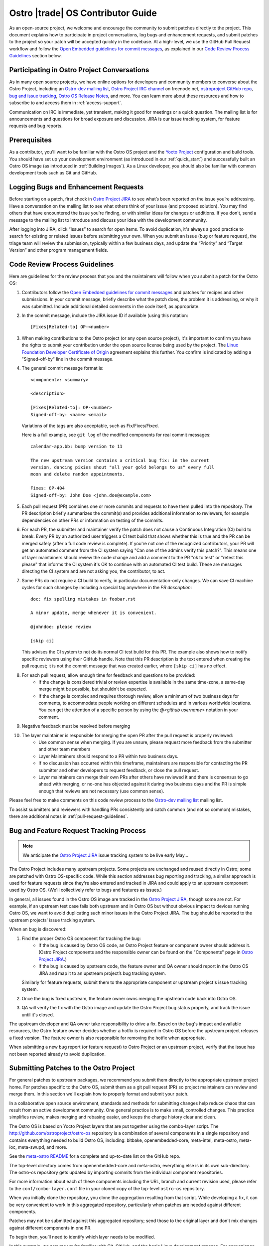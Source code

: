 .. _contributor-guide:


Ostro |trade| OS Contributor Guide
##################################

As an open-source project, we welcome and encourage the community to submit patches directly to the project. 
This document explains how to participate in project conversations, log bugs and enhancement requests, 
and submit patches to the project so your patch will be accepted quickly in the codebase. At a high-level, 
we use the GitHub Pull Request workflow and follow the `Open Embedded guidelines for commit messages`_, 
as explained in our `Code Review Process Guidelines`_ section below.

Participating in Ostro Project Conversations
============================================

As in many open source projects, we have online options for developers and community members to converse about the Ostro Project, including
an `Ostro-dev mailing list`_, `Ostro Project IRC channel`_ on freenode.net, `ostroproject GitHub repo`_, 
`bug and issue tracking`_, `Ostro OS Release Notes`_, and more.  
You can learn more about these resources and how to subscribe to and access them in :ref:`access-support`.

Communication on IRC is immediate, yet transient, making it good for meetings or a quick question. 
The mailing list is for announcements and questions for broad exposure and discussion. 
JIRA is our issue tracking system, for feature requests and bug reports.

.. _`Open Embedded guidelines for commit messages`: http://openembedded.org/wiki/Commit_Patch_Message_Guidelines
.. _`Yocto Project`: http://yoctoproject.org
.. _`Ostro OS Release Notes`: https://github.com/ostroproject/ostro-os/releases/
.. _`Ostro-dev mailing list`: mailto://ostro-dev@lists.ostroproject.org
.. _`ostroproject GitHub repo`: https://github.com/ostroproject/
.. _`Ostro Project JIRA`: https://ostroproject.org/jira
.. _`bug and issue tracking`: https://ostroproject.org/jira
.. _`Ostro Project IRC channel`: irc://#ostroproject@irc.freenode.net

Prerequisites
=============

As a contributor, you'll want to be familiar with the Ostro OS project and the `Yocto Project`_ configuration and build tools.
You should have set up your development environment (as introduced in our :ref:`quick_start`) 
and successfully built an Ostro OS image (as introduced in :ref:`Building Images`). 
As a Linux developer, you should also be familiar with common development tools such as Git and GitHub.

Logging Bugs and Enhancement Requests
=====================================

Before starting on a patch, first check in `Ostro Project JIRA`_ to see what’s been reported on the issue you’re addressing. 
Have a conversation on the mailing list to see what others think of your issue (and proposed solution). 
You may find others that have encountered the issue you're finding, or with similar ideas for changes or additions. 
If you don't, send a message to the mailing list to introduce and discuss your idea with the development community.

After logging into JIRA, click “Issues” to search for open items. To avoid duplication, it's always a good practice 
to search for existing or related issues before submitting your own. When you submit an issue (bug or feature request),
the triage team will review the submission, typically within a few business days, and update the “Priority” 
and “Target Version” and other program management fields. 


Code Review Process Guidelines
==============================

.. _`Linux Foundation Developer Certificate of Origin`: http://developercertificate.org

Here are guidelines for the review process that you and the maintainers will follow when you submit a patch for the Ostro OS:

#. Contributors follow the `Open Embedded guidelines for commit messages`_ and patches for recipes and other submissions.
   In your commit message, briefly describe what the patch does, the problem it is addressing, or why it was submitted. 
   Include additional detailed comments in the code itself, as appropriate.  
#. In the commit message, include the JIRA issue ID if available (using this notation::

    [Fixes|Related-to] OP-<number>

#. When making contributions to the Ostro project (or any open source project), it's important to confirm you have
   the rights to submit your contribution under the open source license being used by the project. The
   `Linux Foundation Developer Certificate of Origin`_ agreement explains this further.  You confirm is indicated by
   adding a "Signed-off-by" line in the commit message.

#. The general commit message format is::

     <component>: <summary>

     <description>

     [Fixes|Related-to]: OP-<number>
     Signed-off-by: <name> <email>

   Variations of the tags are also acceptable, such as Fix/Fixes/Fixed.

   Here is a full example, see ``git log`` of the modified components for real commit messages::

     calendar-app.bb: bump version to 11

     The new upstream version contains a critical bug fix: in the current
     version, dancing pixies shout "all your gold belongs to us" every full
     moon and delete random appointments.

     Fixes: OP-404
     Signed-off-by: John Doe <john.doe@example.com>

#. Each pull request (PR) combines one or more commits and requests to
   have them pulled into the repository. The PR description briefly
   summarizes the commit(s) and provides additional information to
   reviewers, for example dependencies on other PRs or information on
   testing of the commits.

#. For each PR, the submitter and maintainer verify the patch does not cause a Continuous Integration (CI) build to break.
   Every PR by an authorized user triggers a CI test build that shows whether this is true and the PR can be merged safely (after
   a full code review is complete).  If you're not one of the recognized contributors, your PR will get an automated comment from the 
   CI system saying "Can one of the admins verify this patch?". This means one of layer maintainers should review the code change 
   and add a comment to the PR "ok to test" or "retest this please" that informs the CI system it's OK to continue with an 
   automated CI test build.  These are messages directing the CI system and are not asking you, the contributor, to act.

#. Some PRs do not require a CI build to verify, in particular documentation-only changes. We can save CI machine cycles for such
   changes by including a special tag anywhere in the *PR description*::

     doc: fix spelling mistakes in foobar.rst

     A minor update, merge whenever it is convenient.

     @johndoe: please review

     [skip ci]

   This advises the CI system to not do its normal CI test build for this PR. The example also shows how to notify specific
   reviewers using their GitHub handle. Note that this PR description is the text entered when creating the pull request; it
   is not the commit message that was created earlier, where ``[skip ci]`` has no effect.

#. For each pull request, allow enough time for feedback and questions to be provided:
     * If the change is considered trivial or review expertise is available in the same time-zone, a same-day merge might be possible,
       but shouldn't be expected.
     * If the change is complex and requires thorough review, allow a minimum of two business days for comments, to accommodate people 
       working on different schedules and in various worldwide locations. You can get the attention of a specific person
       by using the `@<github username>` notation in your comment.

#. Negative feedback must be resolved before merging
#. The layer maintainer is responsible for merging the open PR after the pull request is properly reviewed:
     * Use common sense when merging. If you are unsure, please request more feedback from the submitter and other team members
     * Layer Maintainers should respond to a PR within two business days. 
     * If no discussion has occurred within this timeframe, maintainers are responsible for contacting the PR
       submitter and other developers to request feedback, or close the pull request.
     * Layer maintainers can merge their own PRs after others have reviewed it and there is consensus
       to go ahead with merging, or no-one has objected against it during two business days and the PR
       is simple enough that reviews are not necessary (use common sense).

Please feel free to make comments on this code review process to the `Ostro-dev mailing list`_ mailing list.

To assist submitters and reviewers with handling PRs consistently and catch common (and not so common)
mistakes, there are additional notes in :ref:`pull-request-guidelines`.

Bug and Feature Request Tracking Process
========================================

.. note::
   We anticipate the `Ostro Project JIRA`_ issue tracking system to be live early May...

The Ostro Project includes many upstream projects. Some projects are unchanged and reused directly in Ostro; 
some are patched with Ostro OS-specific code.  While this section addresses bug reporting and tracking, a similar
approach is used for feature requests since they're also entered and tracked in JIRA and could apply to an 
upstream component used by Ostro OS. (We'll collectively refer to bugs and features as issues.)

In general, all issues found in the Ostro OS image are tracked in the `Ostro Project JIRA`_, though some are not. For example, 
if an upstream test case fails both upstream and in Ostro OS but without obvious impact to devices running Ostro OS, 
we want to avoid duplicating such minor issues in the Ostro Project JIRA. The bug should be reported
to the upstream projects' issue tracking system.

When an bug is discovered:

#. Find the proper Ostro OS component for tracking the bug:
     * If the bug is caused by Ostro OS code, an Ostro Project feature or component owner should address it. (Ostro Project
       components and the responsible owner can be found on the "Components" page in `Ostro Project JIRA`_.)
     * If the bug is caused by upstream code, the feature owner and QA owner should report in the Ostro OS JIRA and 
       map it to an upstream project’s bug tracking system. 

   Similarly for feature requests, submit them to the appropriate component or upstream project's issue tracking system.

#. Once the bug is fixed upstream, the feature owner owns merging the upstream code back into Ostro OS. 
#. QA will verify the fix with the Ostro image and update the Ostro Project bug status properly, and track the issue until it's closed.

The upstream developer and QA owner take responsibility to drive a fix. Based on the bug's impact and available resources, 
the Ostro feature owner decides whether a hotfix is required in Ostro OS before the upstream project releases a fixed version. The
feature owner is also responsible for removing the hotfix when appropriate.

When submitting a new bug report (or feature request) to Ostro Project or an upstream project, verify 
that the issue has not been reported already to avoid duplication. 


Submitting Patches to the Ostro Project
=======================================

For general patches to upstream packages, we recommend you submit them directly to the
appropriate upstream project home. For patches specific to the Ostro OS, submit them as a 
git pull request (PR) so project maintainers can review and merge them. In this section we'll 
explain how to properly format and submit your patch.

In a collaborative open source environment, standards and methods for submitting changes 
help reduce chaos that can result from an active development community. One general practice 
is to make small, controlled changes. This practice simplifies review, makes merging and 
rebasing easier, and keeps the change history clear and clean.

The Ostro OS is based on Yocto Project layers that are put together using the combo-layer script.
The http://github.com/ostroproject/ostro-os repository is a combination of several components in a 
single repository and contains everything needed to build Ostro OS, including: bitbake, openembedded-core,
meta-intel, meta-ostro, meta-ioc, meta-swupd, and more.

.. _`meta-ostro README`: https://github.com/ostroproject/meta-ostro/blob/master/README.rst

See the `meta-ostro README`_ for a complete and up-to-date list on the GitHub repo.

The top-level directory comes from openembedded-core and meta-ostro, everything else is in its own
sub-directory. The ostro-os repository gets updated by importing commits from the individual 
component repositories. 

For more information about each of these components including the URL,
branch and current revision used, please refer to the ``conf/combo-layer.conf``
file in your cloned copy of the top-level ``ostro-os`` repository.

When you initially clone the repository, you clone the aggregation resulting from that script. 
While developing a fix, it can be very convenient to work in this aggregated repository, particularly
when patches are needed against different components. 

Patches may not be submitted against this aggregated repository; send those to the original layer and
don't mix changes against different components in one PR.

To begin then, you’ll need to identify which layer needs to be modified.

In this example, we assume you’re familiar with Git, GitHub, and the basic Linux development process. For convenience,
we'll use both the http://github.com/ostroproject web interface and Git command line tools.

Upstream project code is not stored in the Ostro Project's Git tree. Instead, 
there are Yocto Project recipes that reference upstream source and, as needed, hotfix patches for 
issues that have not been incorporated upstream. 

We’ll assume in the following steps that you’ll be modifying the ``meta-ostro`` layer.

If you haven't already done so, you'll need to create a (free) GitHub account on http://github.com and have
Git tools available on your development system.  (For Windows users you can use `Git Bash`_ or other Git command line tools.)

.. _`Git Bash`: https://git-for-windows.github.io/

Prepare your patch
------------------

.. _`Fork a Repo`: https://help.github.com/articles/fork-a-repo/
.. _`Yocto Project Managing Layers`: http://www.yoctoproject.org/docs/current/dev-manual/dev-manual.html#managing-layers

#. Create a Fork (using GitHub's web interface)
   In GitHub, create a fork of the repo containing the layer you need to modify. In this example we use ``meta-ostro``. 
   For more information, see GitHub's `Fork a Repo`_ help page.

   In your web browser, navigate to the repo: https://github.com/ostroproject/meta-ostro and click on the Fork button
   in the top right corner to fork your own copy of the ``ostroproject/meta-ostro`` repo to your account.

#. Create a repository on your local computer to your fork.  If you have ssh keys generated you can register your 
   public key on your GitHub account (SSH and GPG keys in your Personal Settings on Git Hub) to be authorized.  
   Otherwise, you can clone with "https" and specify your GitHub username and password:::
 
      $ git clone github.com:<your-username>/meta-ostro                # if you've registered your ssh key
      $ git clone https://github.com/<your-username>/meta-ostro.git    # if not use this (and your GitHub username/password)

      $ cd meta-ostro

      $ git remote add upstream github.com:ostroproject/meta-ostro            # if you've registered your ssh key
      $ git remote add upstream https://github.com/ostroproject/meta-ostro    # if you cloned with https

      $ git remote -v        # verify origin (your fork) and remote (Ostro OS master) are defined as expected

#. Create a new branch to work on your patch:::

      $ git fetch upstream
      $ git checkout -b my-patched-branch upstream/master

#. Make and test your changes
   After making your edits or adding files, this typically involves building a new image that contains your changes. 

   To replace the current layer with the one you are working on, modify your <builddir>/conf/bblayers.conf file as appropriate
   or use the Yocto Project tools ``bitbake-layers`` command instead of manually editing the ``bblayers.conf`` file (from
   within your local cloned copy of ``ostro-os``::

      $ bitbake-layers show-layers          # add-layer, remove-layer are other options...

   See the `Yocto Project Managing Layers`_ documentation for more usage details.

   When ready, run bitbake to start the build:::

      $ bitbake -k ostro-image-noswupd        # for example, other target images are available too

#. Commit your changes and rebase onto master
   After you’ve tested and verified your change does what was intended, you can commit your change locally. 
   Make sure that you follow the `Code Review Process Guidelines`_ described earlier in this document:::

      $ git commit -a -s                    # follow guidelines for the commit message
      $ git push origin my-patch-branch     # push your local branch up to your forked GitHub repo

   Depending on how long you have worked on your patch, it may be that the master branch has evolved since you branched 
   it off. If that is the case, you should rebase your working branch onto master before sending the Pull Request (PR):::


      $ git rebase upstream/master

#. Create a Pull Request (PR)
   Once your change is in your forked version (up on GitHub), use your web browser to submit your PR:

     * Navigate to your branch: https://github.com/<username>/meta-ostro/tree/my-patched-branch (the branch name you
       created earlier).
     * Click on "Compare & pull request" button From there you can see your changes and create a Pull Request (PR) to the 
       master branch for that component.


7. Respond to Pull Request (PR) Comments
   You may be asked to update or re-work your patch as part of the review process. 
   The easiest way to keep the discussion going in the same Pull Request is to force-push a revised commit to your 
   forked repository. GitHub will automatically update the Pull Request with the latest changes.  Using amended
   commits is preferred over a PR with multiple commits and helps make reviewing the cumulative changes much easier:::


      $ git commit --amend
      $ git push -f origin my-patched-branch      # force the push back to your forked copy on GitHub

   Be sure to add a comment to your amended commit message saying what was changed and that this update was forced-pushed, 
   otherwise reviewers will not get notification about the change.  
   Once the reviewers and maintainers accept your changes, they will be merged and incorporated in the Ostro OS 
   next time the maintainers run the combo-layer script. 

Once your changes have been merged, you can clean your local branches and go back to using the layer that is part of 
the Ostro project and revert the changes you (preferred) made in <builddir>/conf/bblayers.conf using the Yocto Project tools 
``bitbake-layers`` command (preferred) or manually editing the ``bblayers.conf`` file.
)

